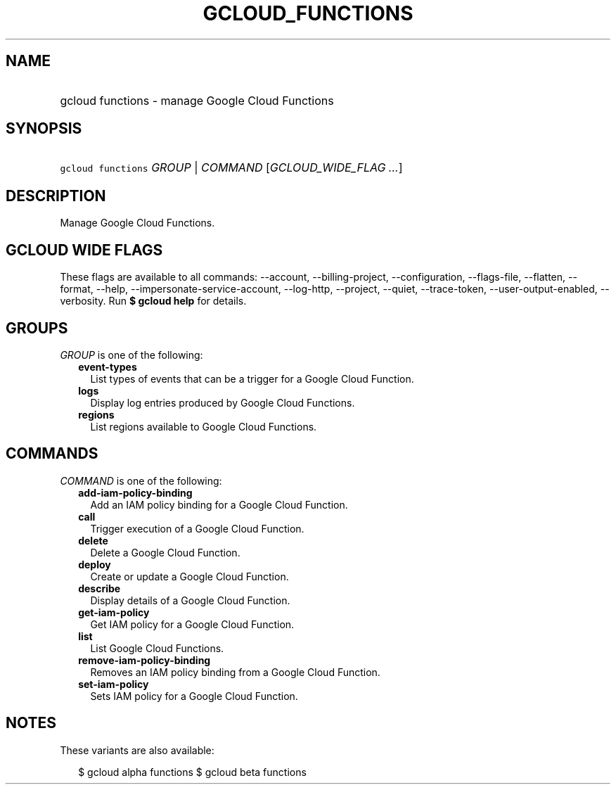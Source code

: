 
.TH "GCLOUD_FUNCTIONS" 1



.SH "NAME"
.HP
gcloud functions \- manage Google Cloud Functions



.SH "SYNOPSIS"
.HP
\f5gcloud functions\fR \fIGROUP\fR | \fICOMMAND\fR [\fIGCLOUD_WIDE_FLAG\ ...\fR]



.SH "DESCRIPTION"

Manage Google Cloud Functions.



.SH "GCLOUD WIDE FLAGS"

These flags are available to all commands: \-\-account, \-\-billing\-project,
\-\-configuration, \-\-flags\-file, \-\-flatten, \-\-format, \-\-help,
\-\-impersonate\-service\-account, \-\-log\-http, \-\-project, \-\-quiet,
\-\-trace\-token, \-\-user\-output\-enabled, \-\-verbosity. Run \fB$ gcloud
help\fR for details.



.SH "GROUPS"

\f5\fIGROUP\fR\fR is one of the following:

.RS 2m
.TP 2m
\fBevent\-types\fR
List types of events that can be a trigger for a Google Cloud Function.

.TP 2m
\fBlogs\fR
Display log entries produced by Google Cloud Functions.

.TP 2m
\fBregions\fR
List regions available to Google Cloud Functions.


.RE
.sp

.SH "COMMANDS"

\f5\fICOMMAND\fR\fR is one of the following:

.RS 2m
.TP 2m
\fBadd\-iam\-policy\-binding\fR
Add an IAM policy binding for a Google Cloud Function.

.TP 2m
\fBcall\fR
Trigger execution of a Google Cloud Function.

.TP 2m
\fBdelete\fR
Delete a Google Cloud Function.

.TP 2m
\fBdeploy\fR
Create or update a Google Cloud Function.

.TP 2m
\fBdescribe\fR
Display details of a Google Cloud Function.

.TP 2m
\fBget\-iam\-policy\fR
Get IAM policy for a Google Cloud Function.

.TP 2m
\fBlist\fR
List Google Cloud Functions.

.TP 2m
\fBremove\-iam\-policy\-binding\fR
Removes an IAM policy binding from a Google Cloud Function.

.TP 2m
\fBset\-iam\-policy\fR
Sets IAM policy for a Google Cloud Function.


.RE
.sp

.SH "NOTES"

These variants are also available:

.RS 2m
$ gcloud alpha functions
$ gcloud beta functions
.RE

